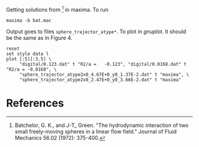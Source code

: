 Getting solutions from [1] in maxima. To run
#+BEGIN_EXAMPLE
maxima -b bat.mac
#+END_EXAMPLE

Output goes to files =sphere_trajector_atype*=. To plot in [[gnuplot.info][gnuplot]]. It
should be the same as in Figure 4.
#+BEGIN_SRC gnuplot :file fig4.png
reset
set style data l
plot [:5][:3.5] \
     "digital/0.123.dat" t "R2/a =   -0.123", "digital/0.0168.dat" t "R2/a = -0.0168", \
     "sphere_trajector_atype2x0_4.67E+0_y0_1.37E-2.dat" t "maxima", \
     "sphere_trajector_atype2x0_2.47E+0_y0_3.66E-2.dat" t "maxima"
#+END_SRC

#+RESULTS:
[[file:fig4.png]]

* References

[1] Batchelor, G. K., and J-T_ Green. "The hydrodynamic interaction of
two small freely-moving spheres in a linear flow field." Journal of
Fluid Mechanics 56.02 (1972): 375-400.



